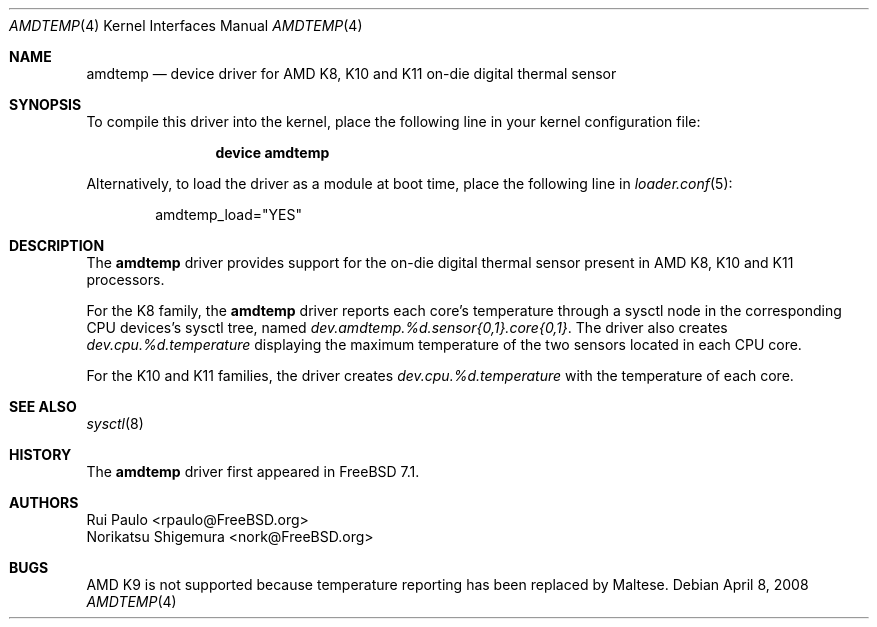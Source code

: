 .\"-
.\" Copyright (c) 2008 Rui Paulo
.\" All rights reserved.
.\"
.\" Redistribution and use in source and binary forms, with or without
.\" modification, are permitted provided that the following conditions
.\" are met:
.\" 1. Redistributions of source code must retain the above copyright
.\"    notice, this list of conditions and the following disclaimer.
.\" 2. Redistributions in binary form must reproduce the above copyright
.\"    notice, this list of conditions and the following disclaimer in the
.\"    documentation and/or other materials provided with the distribution.
.\"
.\" THIS SOFTWARE IS PROVIDED BY THE AUTHOR AND CONTRIBUTORS ``AS IS'' AND
.\" ANY EXPRESS OR IMPLIED WARRANTIES, INCLUDING, BUT NOT LIMITED TO, THE
.\" IMPLIED WARRANTIES OF MERCHANTABILITY AND FITNESS FOR A PARTICULAR PURPOSE
.\" ARE DISCLAIMED.  IN NO EVENT SHALL THE AUTHOR OR CONTRIBUTORS BE LIABLE
.\" FOR ANY DIRECT, INDIRECT, INCIDENTAL, SPECIAL, EXEMPLARY, OR CONSEQUENTIAL
.\" DAMAGES (INCLUDING, BUT NOT LIMITED TO, PROCUREMENT OF SUBSTITUTE GOODS
.\" OR SERVICES; LOSS OF USE, DATA, OR PROFITS; OR BUSINESS INTERRUPTION)
.\" HOWEVER CAUSED AND ON ANY THEORY OF LIABILITY, WHETHER IN CONTRACT, STRICT
.\" LIABILITY, OR TORT (INCLUDING NEGLIGENCE OR OTHERWISE) ARISING IN ANY WAY
.\" OUT OF THE USE OF THIS SOFTWARE, EVEN IF ADVISED OF THE POSSIBILITY OF
.\" SUCH DAMAGE.
.\"
.\" $FreeBSD: src/share/man/man4/amdtemp.4,v 1.4 2011/02/07 11:20:58 gjb Exp $
.\"
.Dd April 8, 2008
.Dt AMDTEMP 4
.Os
.Sh NAME
.Nm amdtemp
.Nd device driver for AMD K8, K10 and K11 on-die digital thermal sensor
.Sh SYNOPSIS
To compile this driver into the kernel,
place the following line in your
kernel configuration file:
.Bd -ragged -offset indent
.Cd "device amdtemp"
.Ed
.Pp
Alternatively, to load the driver as a
module at boot time, place the following line in
.Xr loader.conf 5 :
.Bd -literal -offset indent
amdtemp_load="YES"
.Ed
.Sh DESCRIPTION
The
.Nm
driver provides support for the on-die digital thermal sensor present
in AMD K8, K10 and K11 processors.
.Pp
For the K8 family, the
.Nm
driver reports each core's temperature through a sysctl node in the
corresponding CPU devices's sysctl tree, named
.Va dev.amdtemp.%d.sensor{0,1}.core{0,1} .
The driver also creates
.Va dev.cpu.%d.temperature
displaying the maximum temperature of the two sensors 
located in each CPU core.
.Pp
For the K10 and K11 families, the driver creates
.Va dev.cpu.%d.temperature
with the temperature of each core.
.Sh SEE ALSO
.Xr sysctl 8
.Sh HISTORY
The
.Nm
driver first appeared in
.Fx 7.1 .
.Sh AUTHORS
.An Rui Paulo Aq rpaulo@FreeBSD.org
.An Norikatsu Shigemura Aq nork@FreeBSD.org
.Sh BUGS
AMD K9 is not supported because temperature reporting has been replaced
by Maltese.
